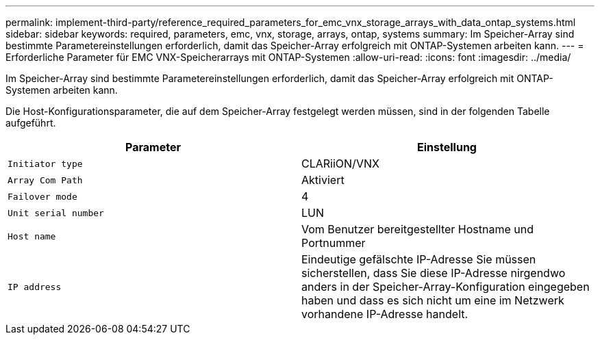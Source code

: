 ---
permalink: implement-third-party/reference_required_parameters_for_emc_vnx_storage_arrays_with_data_ontap_systems.html 
sidebar: sidebar 
keywords: required, parameters, emc, vnx, storage, arrays, ontap, systems 
summary: Im Speicher-Array sind bestimmte Parametereinstellungen erforderlich, damit das Speicher-Array erfolgreich mit ONTAP-Systemen arbeiten kann. 
---
= Erforderliche Parameter für EMC VNX-Speicherarrays mit ONTAP-Systemen
:allow-uri-read: 
:icons: font
:imagesdir: ../media/


[role="lead"]
Im Speicher-Array sind bestimmte Parametereinstellungen erforderlich, damit das Speicher-Array erfolgreich mit ONTAP-Systemen arbeiten kann.

Die Host-Konfigurationsparameter, die auf dem Speicher-Array festgelegt werden müssen, sind in der folgenden Tabelle aufgeführt.

|===
| Parameter | Einstellung 


 a| 
`Initiator type`
 a| 
CLARiiON/VNX



 a| 
`Array Com Path`
 a| 
Aktiviert



 a| 
`Failover mode`
 a| 
4



 a| 
`Unit serial number`
 a| 
LUN



 a| 
`Host name`
 a| 
Vom Benutzer bereitgestellter Hostname und Portnummer



 a| 
`IP address`
 a| 
Eindeutige gefälschte IP-Adresse Sie müssen sicherstellen, dass Sie diese IP-Adresse nirgendwo anders in der Speicher-Array-Konfiguration eingegeben haben und dass es sich nicht um eine im Netzwerk vorhandene IP-Adresse handelt.

|===